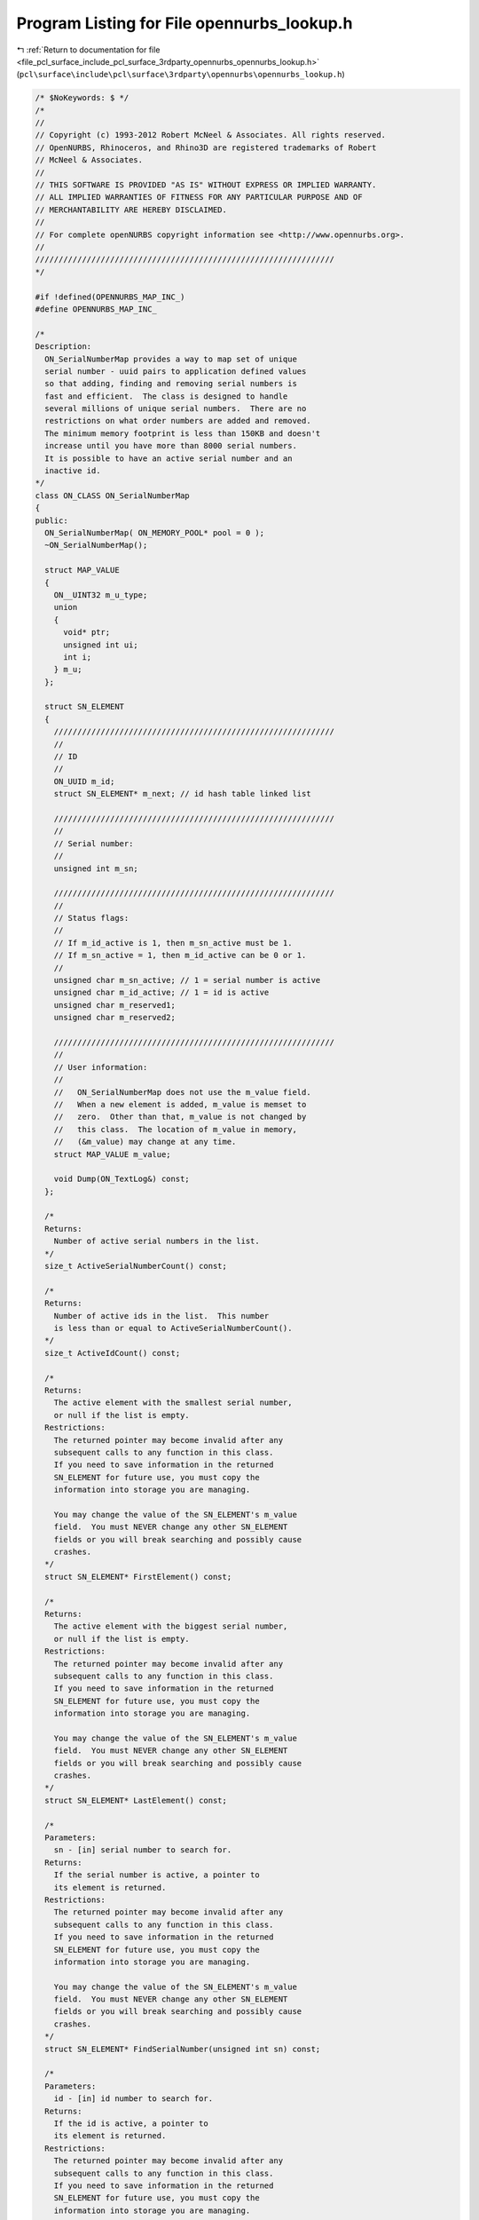 
.. _program_listing_file_pcl_surface_include_pcl_surface_3rdparty_opennurbs_opennurbs_lookup.h:

Program Listing for File opennurbs_lookup.h
===========================================

|exhale_lsh| :ref:`Return to documentation for file <file_pcl_surface_include_pcl_surface_3rdparty_opennurbs_opennurbs_lookup.h>` (``pcl\surface\include\pcl\surface\3rdparty\opennurbs\opennurbs_lookup.h``)

.. |exhale_lsh| unicode:: U+021B0 .. UPWARDS ARROW WITH TIP LEFTWARDS

.. code-block:: cpp

   /* $NoKeywords: $ */
   /*
   //
   // Copyright (c) 1993-2012 Robert McNeel & Associates. All rights reserved.
   // OpenNURBS, Rhinoceros, and Rhino3D are registered trademarks of Robert
   // McNeel & Associates.
   //
   // THIS SOFTWARE IS PROVIDED "AS IS" WITHOUT EXPRESS OR IMPLIED WARRANTY.
   // ALL IMPLIED WARRANTIES OF FITNESS FOR ANY PARTICULAR PURPOSE AND OF
   // MERCHANTABILITY ARE HEREBY DISCLAIMED.
   //        
   // For complete openNURBS copyright information see <http://www.opennurbs.org>.
   //
   ////////////////////////////////////////////////////////////////
   */
   
   #if !defined(OPENNURBS_MAP_INC_)
   #define OPENNURBS_MAP_INC_
   
   /*
   Description:
     ON_SerialNumberMap provides a way to map set of unique 
     serial number - uuid pairs to application defined values
     so that adding, finding and removing serial numbers is 
     fast and efficient.  The class is designed to handle
     several millions of unique serial numbers.  There are no
     restrictions on what order numbers are added and removed.
     The minimum memory footprint is less than 150KB and doesn't
     increase until you have more than 8000 serial numbers.
     It is possible to have an active serial number and an
     inactive id.
   */
   class ON_CLASS ON_SerialNumberMap
   {
   public:
     ON_SerialNumberMap( ON_MEMORY_POOL* pool = 0 );
     ~ON_SerialNumberMap();
   
     struct MAP_VALUE
     {
       ON__UINT32 m_u_type;
       union
       {
         void* ptr;
         unsigned int ui;
         int i;
       } m_u;
     };
   
     struct SN_ELEMENT
     {
       ////////////////////////////////////////////////////////////
       //
       // ID
       //
       ON_UUID m_id;
       struct SN_ELEMENT* m_next; // id hash table linked list
   
       ////////////////////////////////////////////////////////////
       //
       // Serial number:
       //
       unsigned int m_sn;
   
       ////////////////////////////////////////////////////////////
       //
       // Status flags:
       //
       // If m_id_active is 1, then m_sn_active must be 1.
       // If m_sn_active = 1, then m_id_active can be 0 or 1.
       //
       unsigned char m_sn_active; // 1 = serial number is active
       unsigned char m_id_active; // 1 = id is active
       unsigned char m_reserved1;
       unsigned char m_reserved2;
   
       ////////////////////////////////////////////////////////////
       //
       // User information:
       //
       //   ON_SerialNumberMap does not use the m_value field.
       //   When a new element is added, m_value is memset to
       //   zero.  Other than that, m_value is not changed by
       //   this class.  The location of m_value in memory,
       //   (&m_value) may change at any time.
       struct MAP_VALUE m_value;
   
       void Dump(ON_TextLog&) const;
     };
   
     /*
     Returns:
       Number of active serial numbers in the list.
     */
     size_t ActiveSerialNumberCount() const;
   
     /*
     Returns:
       Number of active ids in the list.  This number
       is less than or equal to ActiveSerialNumberCount().
     */
     size_t ActiveIdCount() const;
   
     /*
     Returns:
       The active element with the smallest serial number, 
       or null if the list is empty.
     Restrictions:
       The returned pointer may become invalid after any
       subsequent calls to any function in this class.  
       If you need to save information in the returned
       SN_ELEMENT for future use, you must copy the 
       information into storage you are managing.
   
       You may change the value of the SN_ELEMENT's m_value
       field.  You must NEVER change any other SN_ELEMENT
       fields or you will break searching and possibly cause
       crashes.
     */
     struct SN_ELEMENT* FirstElement() const;
   
     /*
     Returns:
       The active element with the biggest serial number,
       or null if the list is empty.
     Restrictions:
       The returned pointer may become invalid after any
       subsequent calls to any function in this class.  
       If you need to save information in the returned
       SN_ELEMENT for future use, you must copy the 
       information into storage you are managing.
   
       You may change the value of the SN_ELEMENT's m_value
       field.  You must NEVER change any other SN_ELEMENT
       fields or you will break searching and possibly cause
       crashes.
     */
     struct SN_ELEMENT* LastElement() const;
   
     /*
     Parameters:
       sn - [in] serial number to search for.
     Returns:
       If the serial number is active, a pointer to
       its element is returned.
     Restrictions:
       The returned pointer may become invalid after any
       subsequent calls to any function in this class.  
       If you need to save information in the returned
       SN_ELEMENT for future use, you must copy the 
       information into storage you are managing.
   
       You may change the value of the SN_ELEMENT's m_value
       field.  You must NEVER change any other SN_ELEMENT
       fields or you will break searching and possibly cause
       crashes.
     */
     struct SN_ELEMENT* FindSerialNumber(unsigned int sn) const;
   
     /*
     Parameters:
       id - [in] id number to search for.
     Returns:
       If the id is active, a pointer to
       its element is returned.
     Restrictions:
       The returned pointer may become invalid after any
       subsequent calls to any function in this class.  
       If you need to save information in the returned
       SN_ELEMENT for future use, you must copy the 
       information into storage you are managing.
   
       You may change the value of the SN_ELEMENT's m_value
       field.  You must NEVER change any other SN_ELEMENT
       fields or you will break searching and possibly cause
       crashes.
     */
     struct SN_ELEMENT* FindId(ON_UUID) const;
   
     /*
     Description:
       Add a serial number to the map.
     Parameters:
       sn - [in] serial number to add.
     Returns:
       If the serial number is valid (>0), a pointer to its
       element is returned.  When a new element is added, 
       every byte of the m_value field is set to 0.
       If the serial number was already active, its element is
       also returned.  If you need to distinguish between new
       and previously existing elements, then change  
       m_value.m_u_type to something besides 0 after you add
       a new serial number.  The id associated with this
       serial number will be zero and cannot be found using
       FindId().
     Restrictions:
       The returned pointer may become invalid after any
       subsequent calls to any function in this class.  
       If you need to save information in the returned
       SN_ELEMENT for future use, you must copy the 
       information into storage you are managing.
   
       You may change the value of the SN_ELEMENT's m_value
       field.  You must NEVER change any other SN_ELEMENT
       fields or you will break searching and possibly cause
       crashes.
     */
     struct SN_ELEMENT* AddSerialNumber(unsigned int sn);
   
     /*
     Parameters:
       sn - [in] serial number to add.
       id - [in] suggested id to add. If id is zero or
                 already in use, another id will be assigned
                 to the element.
     Returns:
       If the serial number is valid (>0), a pointer to its
       element is returned.  When a new element is added, 
       every byte of the m_value field is set to 0.
       If the serial number was already active, its element is
       also returned.  If you need to distinguish between new
       and previously existing elements, then change  
       m_value.m_u_type to something besides 0 after you add
       a new serial number. 
       If the id parameter is zero, then a new uuid is created
       and added. If the id parameter is non zero but is active
       on another element, a new uuid is created and added.
       You can inspect the value of m_id on the returned element
       to determine the id AddSerialNumberAndId() assigned to
       the element.
     Restrictions:
       The returned pointer may become invalid after any
       subsequent calls to any function in this class.  
       If you need to save information in the returned
       SN_ELEMENT for future use, you must copy the 
       information into storage you are managing.
   
       You may change the value of the SN_ELEMENT's m_value
       field.  You must NEVER change any other SN_ELEMENT
       fields or you will break searching and possibly cause
       crashes.
     */
     struct SN_ELEMENT* AddSerialNumberAndId(unsigned int sn, ON_UUID id);
   
     /*
     Parameters:
       sn - [in] serial number of the element to remove.
     Returns:
       If the serial number was active, it is removed
       and a pointer to its element is returned.  If
       the element's id was active, the id is also removed.
     Restrictions:
       The returned pointer may become invalid after any
       subsequent calls to any function in this class.  
       If you need to save information in the returned
       SN_ELEMENT for future use, you must copy the 
       information into storage you are managing.
   
       You may change the value of the SN_ELEMENT's m_value
       field.  You must NEVER change any other SN_ELEMENT
       fields or you will break searching and possibly cause
       crashes.
     */
     struct SN_ELEMENT* RemoveSerialNumberAndId(unsigned int sn);
   
     /*
     Parameters:
       sn - [in] If > 0, this is the serial number
                 of the element with the id. If 0, the
                 field is ignored.
       id - [in] id to search for.
     Returns:
       If the id was active, it is removed and a pointer
       to its element is returned.  The element's serial
       remains active. To remove both the id and serial number,
       use RemoveSerialNumberAndId().
     Restrictions:
       The returned pointer may become invalid after any
       subsequent calls to any function in this class.  
       If you need to save information in the returned
       SN_ELEMENT for future use, you must copy the 
       information into storage you are managing.
   
       You may change the value of the SN_ELEMENT's m_value
       field.  You must NEVER change any other SN_ELEMENT
       fields or you will break searching and possibly cause
       crashes.
     */
     struct SN_ELEMENT* RemoveId(unsigned int sn, ON_UUID id);
   
     /*
     Description:
       Finds all the elements whose serial numbers are
       in the range sn0 <= sn <= sn1 and appends them
       to the elements[] array.  If max_count > 0, it
       specifies the maximum number of elements to append.
     Parameters:
       sn0 - [in]
         Minimum serial number.
       sn1 - [in]
         Maximum serial number
       max_count - [in]
         If max_count > 0, this parameter specifies the
         maximum number of elements to append.
       elements - [out]
         Elements are appended to this array
     Returns:
       Number of elements appended to elements[] array.
     Remarks:
       When many elements are returned, GetElements() can be
       substantially faster than repeated calls to FindElement().
     */
     size_t GetElements(
             unsigned int sn0,
             unsigned int sn1, 
             size_t max_count,
             ON_SimpleArray<SN_ELEMENT>& elements
             ) const;
   
     /*
     Description:
       Empties the list.
     */
     void EmptyList();
   
     /*
     Description:
       Returns true if the map is valid.  Returns false if the
       map is not valid.  If an error is found and textlog
       is not null, then a description of the problem is sent
       to textlog.
     Returns:
       true if the list if valid.
     */
     bool IsValid(ON_TextLog* textlog) const;
   
     void Dump(ON_TextLog& text_log) const;
   
   private:
     // prohibit copy construction and operator=
     // no implementation
     ON_SerialNumberMap(const ON_SerialNumberMap&);
     ON_SerialNumberMap& operator=(const ON_SerialNumberMap&);
   
     enum
     {
       // These numbers are chosen so the ON_SerialNumberMap
       // will be computationally efficient for up to
       // 10 million entries.
       SN_BLOCK_CAPACITY = 8192,
       SN_PURGE_RATIO = 16,
       ID_HASH_TABLE_COUNT = 8192
     };
   
     struct SN_BLOCK
     {
       size_t m_count;  // used elements in m_sn[]
       size_t m_purged; // number of purged elements in m_sn[]
       unsigned int m_sorted; // 0 = no, 1 = yes
       unsigned int m_sn0; // minimum sn in m_sn[]
       unsigned int m_sn1; // maximum sn in m_sn[]
       struct SN_ELEMENT m_sn[SN_BLOCK_CAPACITY];
       void EmptyBlock();
       void CullBlockHelper();
       void SortBlockHelper();
       bool IsValidBlock(ON_TextLog* textlog,struct SN_ELEMENT*const* hash_table,size_t* active_id_count) const;
       struct SN_ELEMENT* BinarySearchBlockHelper(unsigned int sn);
       static int CompareMaxSN(const void*,const void*);
       size_t ActiveElementEstimate(unsigned int sn0, unsigned int sn1) const;
       void Dump(ON_TextLog&) const;
     };
   
     unsigned int m_maxsn; // largest sn stored anywhere
     unsigned int m_reserved;
   
     // All heap used in this class is allocated from this pool.
     ON_MEMORY_POOL* m_pool;
   
     // Serial Number list counts
     size_t m_sn_count;   // total number of elements                       
     size_t m_sn_purged;  // total number of purged elements
   
     // ID hash table counts (all ids in the hash table are active)
     bool m_bHashTableIsValid; // true if m_hash_table[] is valid
     size_t m_active_id_count; // number of active ids in the hash table
     ON_UUID m_inactive_id;    // frequently and id is removed and
                               // then added back.  m_inactive_id
                               // records the most recently removed
                               // id so we don't have to waste time
                               // searching the hash table for
                               // an id that is not there.
                               
   
     // The blocks in m_sn_list[] are alwasy sorted, disjoint,
     // and in increasing order.  m_sn_list is used when
     // m_sn_block0.m_sn[] is not large enough.
     // The sn list is partitioned into blocks to avoid
     // requiring large amounts of contiguous memory for
     // situations with millions of serial numbers.
     struct SN_BLOCK** m_snblk_list;
     size_t m_snblk_list_capacity; // capacity of m_blk_list[]
     size_t m_snblk_list_count;    // used elements in m_snblk_list[]
   
     // If FindElementHelper() returns a non-null pointer
     // to an element, then m_e_blk points to the SN_BLOCK
     // that contains the returned element.  In all other
     // situations the value in m_e_blk is undefined and
     // m_e_blk must not be dereferenced.
     struct SN_BLOCK* m_e_blk;
   
     // m_sn_block0 is where the new additions are added.
     // When serial numbers are not added in increasing
     // order, m_sn_block0.m_sn[] may not be sorted.
     SN_BLOCK m_sn_block0;
   
     struct SN_ELEMENT* FindElementHelper(unsigned int sn);
     void UpdateMaxSNHelper();
     void GarbageCollectHelper();
     size_t GarbageCollectMoveHelper(SN_BLOCK* dst,SN_BLOCK* src);
   
     // When m_bHashTableIsValid is true, then m_hash_table[i] is 
     // a linked list of elements whose id satisfies 
     // i = HashIndex(&e->m_id).  When m_bHashTableIsValid is false,
     // m_hash_table[] is identically zero.
     struct SN_ELEMENT* m_hash_table[ID_HASH_TABLE_COUNT];
     size_t HashIndex(const ON_UUID*) const;
     void InvalidateHashTableHelper(); // marks table as dirty
     bool RemoveBlockFromHashTableHelper(const struct SN_BLOCK* blk);
     void AddBlockToHashTableHelper(struct SN_BLOCK* blk);
     void BuildHashTableHelper();      // prepares table for use
   };
   
   
   #endif
